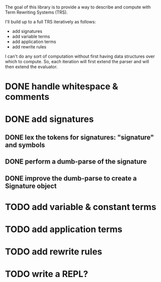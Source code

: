 The goal of this library is to provide a way to describe and compute with Term Rewriting Systems (TRS).

I'll build up to a full TRS iteratively as follows:
- add signatures
- add variable terms
- add application terms
- add rewrite rules

I can't do any sort of computation without first having data structures over which to compute. So, each iteration will first extend the parser and will then extend the evaluator.

* DONE handle whitespace & comments
:LOGBOOK:
- State "DONE"       from "DOING"      [2017-04-06 Thu 14:04] \\
  I'm getting my feet wet and figuring out how to do this sort of work in Python, so this was a good place to start.
- State "DOING"      from "TODO"       [2017-04-06 Thu 13:30] \\
  I'll just do this first to get the basic structure set
:END:
* DONE add signatures
:LOGBOOK:
- State "DONE"       from "DOING"      [2017-04-07 Fri 11:44]
- State "DOING"      from "TODO"       [2017-04-07 Fri 09:37]
:END:
** DONE lex the tokens for signatures: "signature" and symbols
:LOGBOOK:
- State "DONE"       from "TODO"       [2017-04-07 Fri 09:39] \\
  This was simple to achieve, and something I did yesterday.
:END:
** DONE perform a dumb-parse of the signature
:LOGBOOK:
- Note taken on [2017-04-07 Fri 09:52] \\
  Also, I just realized that while long-term, I'd like to be able to pick apart operators and variables syntactically, we can't do that yet because we can't represent terms. But, we can also get rid of the "signature" keyword. We can instead focus on just picking out individual symbols and adding them to the signature. This will require, however, that I figure out how to separate operators from variables syntactically. I can do that in one of two ways. I can introduce a keyword like "signature", which I would prefer not to do, as it requires the clunky idiom of declaring a symbol before using it. This may be premature optimization, though, so let's stick with the simple thing of just declaring operators explicitly.
- State "DONE"       from "TODO"       [2017-04-07 Fri 09:39] \\
  This was also simple to achieve. I'm now able to collect something that looks like the following:
  
  [('signature', ['<sym1>', '<sym2>',..., '<symN>'])]
  
  This is nice; it allows me to create the signature across multiple lines. That is, I could create something like the following:
  
  [('signature', ['<sym1>', '<sym2>',..., '<symM>']),
   ('signature', ['<symM+1>', '<symM+2>',..., '<symM+N>'])]
  
  What I ultimately want to produce, however, isn't a list of multiple signatures, but a single TRS. So, I need to find a way to insert take the knowledge, as I collect it, and transform it into a TRS. Right now, my TRS should only have the signature. So, the goal here is to produce a single signature as the result.
:END:
** DONE improve the dumb-parse to create a Signature object
:LOGBOOK:
- State "DONE"       from "TODO"       [2017-04-07 Fri 11:44]
:END:
* TODO add variable & constant terms
* TODO add application terms
* TODO add rewrite rules
* TODO write a REPL?
